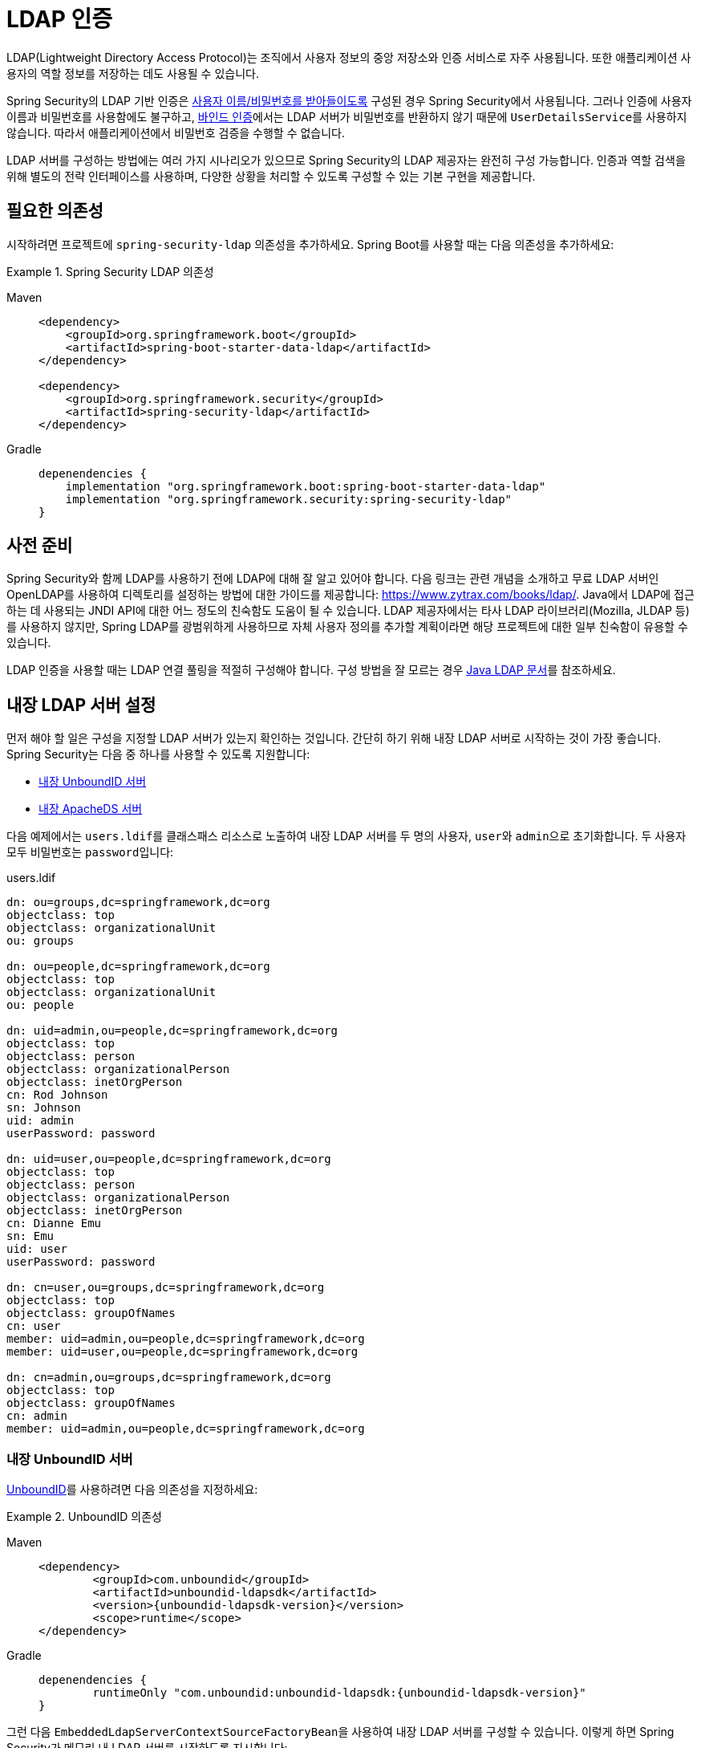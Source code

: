 [[servlet-authentication-ldap]]
= LDAP 인증

LDAP(Lightweight Directory Access Protocol)는 조직에서 사용자 정보의 중앙 저장소와 인증 서비스로 자주 사용됩니다.
또한 애플리케이션 사용자의 역할 정보를 저장하는 데도 사용될 수 있습니다.

Spring Security의 LDAP 기반 인증은 xref:servlet/authentication/passwords/index.adoc#servlet-authentication-unpwd-input[사용자 이름/비밀번호를 받아들이도록] 구성된 경우 Spring Security에서 사용됩니다.
그러나 인증에 사용자 이름과 비밀번호를 사용함에도 불구하고, <<servlet-authentication-ldap-bind,바인드 인증>>에서는 LDAP 서버가 비밀번호를 반환하지 않기 때문에 ``UserDetailsService``를 사용하지 않습니다. 따라서 애플리케이션에서 비밀번호 검증을 수행할 수 없습니다.

LDAP 서버를 구성하는 방법에는 여러 가지 시나리오가 있으므로 Spring Security의 LDAP 제공자는 완전히 구성 가능합니다.
인증과 역할 검색을 위해 별도의 전략 인터페이스를 사용하며, 다양한 상황을 처리할 수 있도록 구성할 수 있는 기본 구현을 제공합니다.

[[servlet-authentication-ldap-required-dependencies]]
== 필요한 의존성

시작하려면 프로젝트에 ``spring-security-ldap`` 의존성을 추가하세요.
Spring Boot를 사용할 때는 다음 의존성을 추가하세요:

.Spring Security LDAP 의존성
[tabs]
======
Maven::
+
[source,xml,role="primary"]
----
<dependency>
    <groupId>org.springframework.boot</groupId>
    <artifactId>spring-boot-starter-data-ldap</artifactId>
</dependency>

<dependency>
    <groupId>org.springframework.security</groupId>
    <artifactId>spring-security-ldap</artifactId>
</dependency>
----

Gradle::
+
[source,groovy,role="secondary"]
----
depenendencies {
    implementation "org.springframework.boot:spring-boot-starter-data-ldap"
    implementation "org.springframework.security:spring-security-ldap"
}
----
======

[[servlet-authentication-ldap-prerequisites]]
== 사전 준비

Spring Security와 함께 LDAP를 사용하기 전에 LDAP에 대해 잘 알고 있어야 합니다.
다음 링크는 관련 개념을 소개하고 무료 LDAP 서버인 OpenLDAP를 사용하여 디렉토리를 설정하는 방법에 대한 가이드를 제공합니다: https://www.zytrax.com/books/ldap/.
Java에서 LDAP에 접근하는 데 사용되는 JNDI API에 대한 어느 정도의 친숙함도 도움이 될 수 있습니다.
LDAP 제공자에서는 타사 LDAP 라이브러리(Mozilla, JLDAP 등)를 사용하지 않지만, Spring LDAP를 광범위하게 사용하므로 자체 사용자 정의를 추가할 계획이라면 해당 프로젝트에 대한 일부 친숙함이 유용할 수 있습니다.

LDAP 인증을 사용할 때는 LDAP 연결 풀링을 적절히 구성해야 합니다.
구성 방법을 잘 모르는 경우 https://docs.oracle.com/javase/jndi/tutorial/ldap/connect/config.html[Java LDAP 문서]를 참조하세요.

[[servlet-authentication-ldap-embedded]]
== 내장 LDAP 서버 설정

먼저 해야 할 일은 구성을 지정할 LDAP 서버가 있는지 확인하는 것입니다.
간단히 하기 위해 내장 LDAP 서버로 시작하는 것이 가장 좋습니다.
Spring Security는 다음 중 하나를 사용할 수 있도록 지원합니다:

* <<servlet-authentication-ldap-unboundid>>
* <<servlet-authentication-ldap-apacheds>>

다음 예제에서는 ``users.ldif``를 클래스패스 리소스로 노출하여 내장 LDAP 서버를 두 명의 사용자, ``user``와 ``admin``으로 초기화합니다. 두 사용자 모두 비밀번호는 ``password``입니다:

.users.ldif
[source,ldif]
----
dn: ou=groups,dc=springframework,dc=org
objectclass: top
objectclass: organizationalUnit
ou: groups

dn: ou=people,dc=springframework,dc=org
objectclass: top
objectclass: organizationalUnit
ou: people

dn: uid=admin,ou=people,dc=springframework,dc=org
objectclass: top
objectclass: person
objectclass: organizationalPerson
objectclass: inetOrgPerson
cn: Rod Johnson
sn: Johnson
uid: admin
userPassword: password

dn: uid=user,ou=people,dc=springframework,dc=org
objectclass: top
objectclass: person
objectclass: organizationalPerson
objectclass: inetOrgPerson
cn: Dianne Emu
sn: Emu
uid: user
userPassword: password

dn: cn=user,ou=groups,dc=springframework,dc=org
objectclass: top
objectclass: groupOfNames
cn: user
member: uid=admin,ou=people,dc=springframework,dc=org
member: uid=user,ou=people,dc=springframework,dc=org

dn: cn=admin,ou=groups,dc=springframework,dc=org
objectclass: top
objectclass: groupOfNames
cn: admin
member: uid=admin,ou=people,dc=springframework,dc=org
----

[[servlet-authentication-ldap-unboundid]]
=== 내장 UnboundID 서버

https://ldap.com/unboundid-ldap-sdk-for-java/[UnboundID]를 사용하려면 다음 의존성을 지정하세요:

.UnboundID 의존성
[tabs]
======
Maven::
+
[source,xml,role="primary",subs="verbatim,attributes"]
----
<dependency>
	<groupId>com.unboundid</groupId>
	<artifactId>unboundid-ldapsdk</artifactId>
	<version>{unboundid-ldapsdk-version}</version>
	<scope>runtime</scope>
</dependency>
----

Gradle::
+
[source,groovy,role="secondary",subs="verbatim,attributes"]
----
depenendencies {
	runtimeOnly "com.unboundid:unboundid-ldapsdk:{unboundid-ldapsdk-version}"
}
----
======

그런 다음 ``EmbeddedLdapServerContextSourceFactoryBean``을 사용하여 내장 LDAP 서버를 구성할 수 있습니다.
이렇게 하면 Spring Security가 메모리 내 LDAP 서버를 시작하도록 지시합니다:

.내장 LDAP 서버 구성
[tabs]
======
Java::
+
[source,java,role="primary"]
----
@Bean
public EmbeddedLdapServerContextSourceFactoryBean contextSourceFactoryBean() {
	return EmbeddedLdapServerContextSourceFactoryBean.fromEmbeddedLdapServer();
}
----

Kotlin::
+
[source,kotlin,role="secondary"]
----
@Bean
fun contextSourceFactoryBean(): EmbeddedLdapServerContextSourceFactoryBean {
    return EmbeddedLdapServerContextSourceFactoryBean.fromEmbeddedLdapServer()
}
----
======

또는 내장 LDAP 서버를 수동으로 구성할 수 있습니다.
이 접근 방식을 선택하면 내장 LDAP 서버의 생명주기를 관리해야 합니다.

.명시적 내장 LDAP 서버 구성
[tabs]
======
Java::
+
[source,java,role="primary"]
----
@Bean
UnboundIdContainer ldapContainer() {
	return new UnboundIdContainer("dc=springframework,dc=org",
				"classpath:users.ldif");
}
----

XML::
+
[source,xml,role="secondary"]
----
<b:bean class="org.springframework.security.ldap.server.UnboundIdContainer"
	c:defaultPartitionSuffix="dc=springframework,dc=org"
	c:ldif="classpath:users.ldif"/>
----

Kotlin::
+
[source,kotlin,role="secondary"]
----
@Bean
fun ldapContainer(): UnboundIdContainer {
    return UnboundIdContainer("dc=springframework,dc=org","classpath:users.ldif")
}
----
======

[[servlet-authentication-ldap-apacheds]]
=== 내장 ApacheDS 서버

[NOTE]
====
Spring Security는 더 이상 유지 관리되지 않는 ApacheDS 1.x를 사용합니다.
안타깝게도 ApacheDS 2.x는 안정적인 릴리스 없이 마일스톤 버전만 출시했습니다.
ApacheDS 2.x의 안정적인 릴리스가 가능해지면 업데이트를 고려하겠습니다.
====

https://directory.apache.org/apacheds/[Apache DS]를 사용하려면 다음 의존성을 지정하세요:

.ApacheDS 의존성
[tabs]
======
Maven::
+
[source,xml,role="primary",subs="+attributes"]
----
<dependency>
	<groupId>org.apache.directory.server</groupId>
	<artifactId>apacheds-core</artifactId>
	<version>{apacheds-core-version}</version>
	<scope>runtime</scope>
</dependency>
<dependency>
	<groupId>org.apache.directory.server</groupId>
	<artifactId>apacheds-server-jndi</artifactId>
	<version>{apacheds-core-version}</version>
	<scope>runtime</scope>
</dependency>
----

Gradle::
+
[source,groovy,role="secondary",subs="+attributes"]
----
depenendencies {
	runtimeOnly "org.apache.directory.server:apacheds-core:{apacheds-core-version}"
	runtimeOnly "org.apache.directory.server:apacheds-server-jndi:{apacheds-core-version}"
}
----
======

그런 다음 내장 LDAP 서버를 구성할 수 있습니다:

.내장 LDAP 서버 구성
[tabs]
======
Java::
+
[source,java,role="primary"]
----
@Bean
ApacheDSContainer ldapContainer() {
	return new ApacheDSContainer("dc=springframework,dc=org",
				"classpath:users.ldif");
}
----

XML::
+
[source,xml,role="secondary"]
----
<b:bean class="org.springframework.security.ldap.server.ApacheDSContainer"
	c:defaultPartitionSuffix="dc=springframework,dc=org"
	c:ldif="classpath:users.ldif"/>
----

Kotlin::
+
[source,kotlin,role="secondary"]
----
@Bean
fun ldapContainer(): ApacheDSContainer {
    return ApacheDSContainer("dc=springframework,dc=org", "classpath:users.ldif")
}
----
======

[[servlet-authentication-ldap-contextsource]]
== LDAP ContextSource

구성을 지정할 LDAP 서버가 준비되면 Spring Security가 사용자 인증에 사용할 LDAP 서버를 가리키도록 구성해야 합니다.
이를 위해 LDAP ``ContextSource``(JDBC `DataSource`와 동등한)를 생성합니다.
이미 ``EmbeddedLdapServerContextSourceFactoryBean``을 구성한 경우 Spring Security는 내장 LDAP 서버를 가리키는 LDAP ``ContextSource``를 생성합니다.

.내장 LDAP 서버가 있는 LDAP Context Source
[tabs]
======
Java::
+
[source,java,role="primary"]
----
@Bean
public EmbeddedLdapServerContextSourceFactoryBean contextSourceFactoryBean() {
	EmbeddedLdapServerContextSourceFactoryBean contextSourceFactoryBean =
			EmbeddedLdapServerContextSourceFactoryBean.fromEmbeddedLdapServer();
	contextSourceFactoryBean.setPort(0);
	return contextSourceFactoryBean;
}
----

Kotlin::
+
[source,kotlin,role="secondary"]
----
@Bean
fun contextSourceFactoryBean(): EmbeddedLdapServerContextSourceFactoryBean {
    val contextSourceFactoryBean = EmbeddedLdapServerContextSourceFactoryBean.fromEmbeddedLdapServer()
    contextSourceFactoryBean.setPort(0)
    return contextSourceFactoryBean
}
----
======

또는 제공된 LDAP 서버에 연결하도록 LDAP ``ContextSource``를 명시적으로 구성할 수 있습니다:

.LDAP Context Source
[tabs]
======
Java::
+
[source,java,role="primary"]
----
ContextSource contextSource(UnboundIdContainer container) {
	return new DefaultSpringSecurityContextSource("ldap://localhost:53389/dc=springframework,dc=org");
}
----

XML::
+
[source,xml,role="secondary"]
----
<ldap-server
	url="ldap://localhost:53389/dc=springframework,dc=org" />
----

Kotlin::
+
[source,kotlin,role="secondary"]
----
fun contextSource(container: UnboundIdContainer): ContextSource {
    return DefaultSpringSecurityContextSource("ldap://localhost:53389/dc=springframework,dc=org")
}
----
======

[[servlet-authentication-ldap-authentication]]
== 인증

Spring Security의 LDAP 지원은 xref:servlet/authentication/passwords/user-details-service.adoc#servlet-authentication-userdetailsservice[UserDetailsService]를 사용하지 않습니다. LDAP 바인드 인증에서는 클라이언트가 비밀번호나 해시된 비밀번호 버전을 읽을 수 없기 때문입니다. 즉, Spring Security가 비밀번호를 읽어 인증할 방법이 없습니다.

이러한 이유로 LDAP 지원은 ``LdapAuthenticator`` 인터페이스를 통해 구현됩니다. ``LdapAuthenticator`` 인터페이스는 필요한 사용자 속성을 검색하는 역할도 합니다. 이는 속성에 대한 권한이 사용되는 인증 유형에 따라 달라질 수 있기 때문입니다. 예를 들어, 사용자로 바인딩하는 경우 사용자 자신의 권한으로 속성을 읽어야 할 수 있습니다.

Spring Security는 두 가지 ``LdapAuthenticator`` 구현을 제공합니다:

* <<servlet-authentication-ldap-bind>>
* <<servlet-authentication-ldap-pwd>>

[[servlet-authentication-ldap-bind]]
== 바인드 인증 사용

https://ldap.com/the-ldap-bind-operation/[바인드 인증]은 LDAP로 사용자를 인증하는 가장 일반적인 메커니즘입니다. 바인드 인증에서는 사용자의 자격 증명(사용자 이름과 비밀번호)이 LDAP 서버에 제출되어 인증됩니다. 바인드 인증을 사용하는 장점은 사용자의 비밀 정보(비밀번호)를 클라이언트에 노출할 필요가 없어 유출을 방지할 수 있다는 것입니다.

다음 예제는 바인드 인증 구성을 보여줍니다:

.바인드 인증
[tabs]
======
Java::
+
[source,java,role="primary",attrs="-attributes"]
----
@Bean
AuthenticationManager authenticationManager(BaseLdapPathContextSource contextSource) {
	LdapBindAuthenticationManagerFactory factory = new LdapBindAuthenticationManagerFactory(contextSource);
	factory.setUserDnPatterns("uid={0},ou=people");
	return factory.createAuthenticationManager();
}
----

XML::
+
[source,xml,role="secondary",attrs="-attributes"]
----
<ldap-authentication-provider
	user-dn-pattern="uid={0},ou=people"/>
----

Kotlin::
+
[source,kotlin,role="secondary",attrs="-attributes"]
----
@Bean
fun authenticationManager(contextSource: BaseLdapPathContextSource): AuthenticationManager {
    val factory = LdapBindAuthenticationManagerFactory(contextSource)
    factory.setUserDnPatterns("uid={0},ou=people")
    return factory.createAuthenticationManager()
}
----
======

이 간단한 예제는 제공된 패턴에 사용자 로그인 이름을 대체하여 사용자의 DN(Distinguished Name)을 얻고, 로그인 비밀번호로 해당 사용자로 바인딩을 시도합니다. 모든 사용자가 디렉토리의 단일 노드 아래에 저장된 경우 이 방법이 적합합니다. 대신 사용자를 찾기 위한 LDAP 검색 필터를 구성하려면 다음과 같이 할 수 있습니다:

.검색 필터가 있는 바인드 인증
[tabs]
======
Java::
+
[source,java,role="primary",attrs="-attributes"]
----
@Bean
AuthenticationManager authenticationManager(BaseLdapPathContextSource contextSource) {
	LdapBindAuthenticationManagerFactory factory = new LdapBindAuthenticationManagerFactory(contextSource);
	factory.setUserSearchFilter("(uid={0})");
	factory.setUserSearchBase("ou=people");
	return factory.createAuthenticationManager();
}
----

XML::
+
[source,xml,role="secondary",attrs="-attributes"]
----
<ldap-authentication-provider
		user-search-filter="(uid={0})"
	user-search-base="ou=people"/>
----

Kotlin::
+
[source,kotlin,role="secondary",attrs="-attributes"]
----
@Bean
fun authenticationManager(contextSource: BaseLdapPathContextSource): AuthenticationManager {
    val factory = LdapBindAuthenticationManagerFactory(contextSource)
    factory.setUserSearchFilter("(uid={0})")
    factory.setUserSearchBase("ou=people")
    return factory.createAuthenticationManager()
}
----
======

<<servlet-authentication-ldap-contextsource,앞서 보여준 ContextSource 정의>>와 함께 사용하면, 이는 ``+(uid={0})+``를 필터로 사용하여 ``ou=people,dc=springframework,dc=org`` DN 아래에서 검색을 수행합니다. 다시 말해, 사용자 로그인 이름이 필터 이름의 매개변수로 대체되어 `uid` 속성이 사용자 이름과 같은 항목을 검색합니다. 사용자 검색 기반이 제공되지 않으면 루트에서 검색이 수행됩니다.

[[servlet-authentication-ldap-pwd]]
== 비밀번호 인증 사용

비밀번호 비교는 사용자가 제공한 비밀번호를 저장소에 있는 비밀번호와 비교하는 것입니다. 이는 비밀번호 속성 값을 검색하여 로컬에서 확인하거나 LDAP "compare" 작업을 수행하여 제공된 비밀번호를 서버로 전달하여 비교할 수 있습니다. 이 경우 실제 비밀번호 값은 검색되지 않습니다. 비밀번호가 무작위 솔트로 적절히 해시되었을 때는 LDAP 비교를 수행할 수 없습니다.

.최소 비밀번호 비교 구성
[tabs]
======
Java::
+
[source,java,role="primary"]
----
@Bean
AuthenticationManager authenticationManager(BaseLdapPathContextSource contextSource) {
	LdapPasswordComparisonAuthenticationManagerFactory factory = new LdapPasswordComparisonAuthenticationManagerFactory(
			contextSource, NoOpPasswordEncoder.getInstance());
	factory.setUserDnPatterns("uid={0},ou=people");
	return factory.createAuthenticationManager();
}
----

XML::
+
[source,xml,role="secondary",attrs="-attributes"]
----
<ldap-authentication-provider
		user-dn-pattern="uid={0},ou=people">
	<password-compare />
</ldap-authentication-provider>
----

Kotlin::
+
[source,kotlin,role="secondary"]
----
@Bean
fun authenticationManager(contextSource: BaseLdapPathContextSource?): AuthenticationManager? {
    val factory = LdapPasswordComparisonAuthenticationManagerFactory(
        contextSource, NoOpPasswordEncoder.getInstance()
    )
    factory.setUserDnPatterns("uid={0},ou=people")
    return factory.createAuthenticationManager()
}
----
======

다음 예제는 일부 사용자 정의를 포함한 더 고급 구성을 보여줍니다:

.비밀번호 비교 구성
[tabs]
======
Java::
+
[source,java,role="primary"]
----
@Bean
AuthenticationManager authenticationManager(BaseLdapPathContextSource contextSource) {
	LdapPasswordComparisonAuthenticationManagerFactory factory = new LdapPasswordComparisonAuthenticationManagerFactory(
			contextSource, new BCryptPasswordEncoder());
	factory.setUserDnPatterns("uid={0},ou=people");
	factory.setPasswordAttribute("pwd");  // <1>
	return factory.createAuthenticationManager();
}
----

XML::
+
[source,xml,role="secondary",attrs="-attributes"]
----
<ldap-authentication-provider
		user-dn-pattern="uid={0},ou=people">
	<password-compare password-attribute="pwd"> <!--1-->
		<password-encoder ref="passwordEncoder" /> <!--2-->
	</password-compare>
</ldap-authentication-provider>
<b:bean id="passwordEncoder"
	class="org.springframework.security.crypto.bcrypt.BCryptPasswordEncoder" />
----

Kotlin::
+
[source,kotlin,role="secondary"]
----
@Bean
fun authenticationManager(contextSource: BaseLdapPathContextSource): AuthenticationManager {
    val factory = LdapPasswordComparisonAuthenticationManagerFactory(
        contextSource, BCryptPasswordEncoder()
    )
    factory.setUserDnPatterns("uid={0},ou=people")
    factory.setPasswordAttribute("pwd") // <1>
    return factory.createAuthenticationManager()
}
----
======

<1> 비밀번호 속성을 ``pwd``로 지정합니다.

== LdapAuthoritiesPopulator

Spring Security의 ``LdapAuthoritiesPopulator``는 사용자에 대해 반환될 권한을 결정하는 데 사용됩니다.
다음 예제는 ``LdapAuthoritiesPopulator``를 구성하는 방법을 보여줍니다:

.LdapAuthoritiesPopulator 구성
[tabs]
======
Java::
+
[source,java,role="primary",attrs="-attributes"]
----
@Bean
LdapAuthoritiesPopulator authorities(BaseLdapPathContextSource contextSource) {
	String groupSearchBase = "";
	DefaultLdapAuthoritiesPopulator authorities =
		new DefaultLdapAuthoritiesPopulator(contextSource, groupSearchBase);
	authorities.setGroupSearchFilter("member={0}");
	return authorities;
}

@Bean
AuthenticationManager authenticationManager(BaseLdapPathContextSource contextSource, LdapAuthoritiesPopulator authorities) {
	LdapBindAuthenticationManagerFactory factory = new LdapBindAuthenticationManagerFactory(contextSource);
	factory.setUserDnPatterns("uid={0},ou=people");
	factory.setLdapAuthoritiesPopulator(authorities);
	return factory.createAuthenticationManager();
}
----

XML::
+
[source,xml,role="secondary",attrs="-attributes"]
----
<ldap-authentication-provider
	user-dn-pattern="uid={0},ou=people"
	group-search-filter="member={0}"/>
----

Kotlin::
+
[source,kotlin,role="secondary",attrs="-attributes"]
----
@Bean
fun authorities(contextSource: BaseLdapPathContextSource): LdapAuthoritiesPopulator {
    val groupSearchBase = ""
    val authorities = DefaultLdapAuthoritiesPopulator(contextSource, groupSearchBase)
    authorities.setGroupSearchFilter("member={0}")
    return authorities
}

@Bean
fun authenticationManager(
    contextSource: BaseLdapPathContextSource,
    authorities: LdapAuthoritiesPopulator): AuthenticationManager {
    val factory = LdapBindAuthenticationManagerFactory(contextSource)
    factory.setUserDnPatterns("uid={0},ou=people")
    factory.setLdapAuthoritiesPopulator(authorities)
    return factory.createAuthenticationManager()
}
----
======

== Active Directory

Active Directory는 자체적인 비표준 인증 옵션을 지원하며, 일반적인 사용 패턴은 표준 ``LdapAuthenticationProvider``와 잘 맞지 않습니다. 일반적으로 인증은 LDAP 고유 이름(DN)을 사용하는 대신 도메인 사용자 이름(`user@domain` 형식)을 사용하여 수행됩니다. 이를 쉽게 만들기 위해 Spring Security는 일반적인 Active Directory 설정에 맞춤화된 인증 제공자를 가지고 있습니다.

``ActiveDirectoryLdapAuthenticationProvider``를 구성하는 것은 상당히 간단합니다. 도메인 이름과 서버 주소를 제공하는 LDAP URL만 제공하면 됩니다.

[NOTE]
====
DNS 조회를 사용하여 서버의 IP 주소를 얻는 것도 가능합니다. 현재는 지원되지 않지만, 향후 버전에서는 지원될 수 있기를 희망합니다.
====

다음 예제는 Active Directory를 구성합니다:

.Active Directory 구성 예제
[tabs]
======
Java::
+
[source,java,role="primary"]
----
@Bean
ActiveDirectoryLdapAuthenticationProvider authenticationProvider() {
	return new ActiveDirectoryLdapAuthenticationProvider("example.com", "ldap://company.example.com/");
}
----

XML::
+
[source,xml,role="secondary"]
----
<bean id="authenticationProvider"
        class="org.springframework.security.ldap.authentication.ad.ActiveDirectoryLdapAuthenticationProvider">
	<constructor-arg value="example.com" />
	<constructor-arg value="ldap://company.example.com/" />
</bean>
----

Kotlin::
+
[source,kotlin,role="secondary"]
----
@Bean
fun authenticationProvider(): ActiveDirectoryLdapAuthenticationProvider {
    return ActiveDirectoryLdapAuthenticationProvider("example.com", "ldap://company.example.com/")
}
----
======